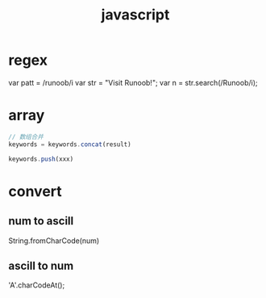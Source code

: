 #+TITLE: javascript
#+STARTUP: indent
* regex
var patt = /runoob/i
var str = "Visit Runoob!"; 
var n = str.search(/Runoob/i);
* array
#+BEGIN_SRC javascript
// 数组合并
keywords = keywords.concat(result)

keywords.push(xxx)
#+END_SRC
* convert
** num to ascill
String.fromCharCode(num)
** ascill to num
'A'.charCodeAt();